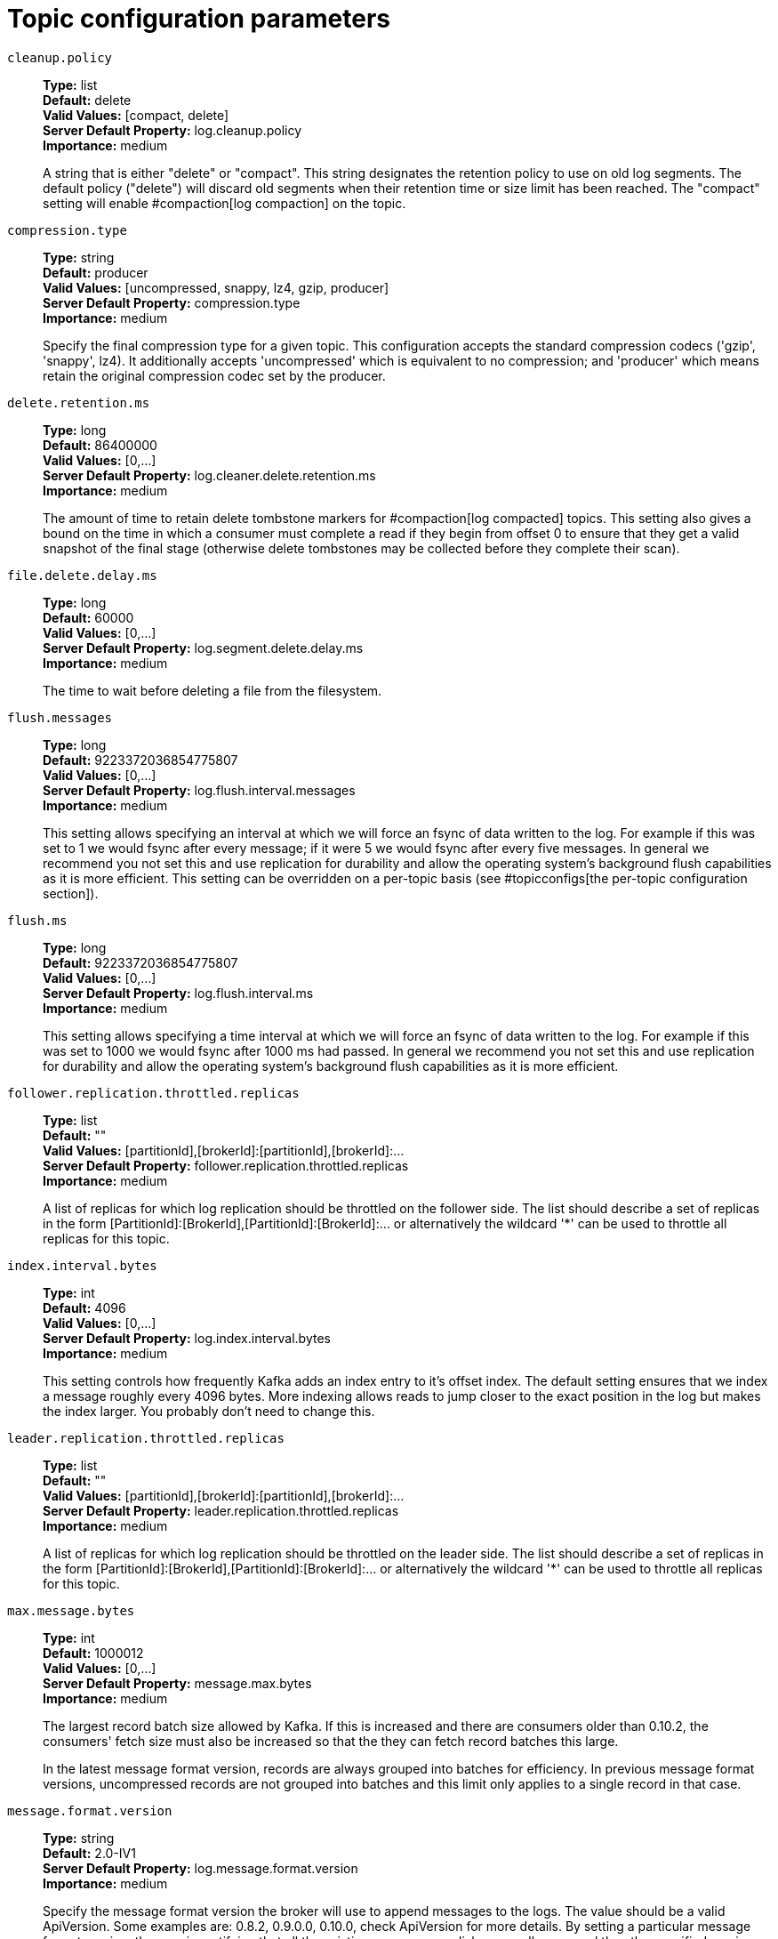 // Module included in the following assemblies:
//
// assembly-overview.adoc
//
// THIS FILE IS AUTO-GENERATED. DO NOT EDIT BY HAND
// Run "make clean buildall" to regenerate.

[id='topic-configuration-parameters-{context}']
= Topic configuration parameters

`cleanup.policy`::
*Type:* list +
*Default:* delete +
*Valid Values:* [compact, delete] +
*Server Default Property:* log.cleanup.policy +
*Importance:* medium +
+
A string that is either "delete" or "compact". This string designates the retention policy to use on old log segments. The default policy ("delete") will discard old segments when their retention time or size limit has been reached. The "compact" setting will enable #compaction[log compaction] on the topic.

`compression.type`::
*Type:* string +
*Default:* producer +
*Valid Values:* [uncompressed, snappy, lz4, gzip, producer] +
*Server Default Property:* compression.type +
*Importance:* medium +
+
Specify the final compression type for a given topic. This configuration accepts the standard compression codecs ('gzip', 'snappy', lz4). It additionally accepts 'uncompressed' which is equivalent to no compression; and 'producer' which means retain the original compression codec set by the producer.

`delete.retention.ms`::
*Type:* long +
*Default:* 86400000 +
*Valid Values:* [0,...] +
*Server Default Property:* log.cleaner.delete.retention.ms +
*Importance:* medium +
+
The amount of time to retain delete tombstone markers for #compaction[log compacted] topics. This setting also gives a bound on the time in which a consumer must complete a read if they begin from offset 0 to ensure that they get a valid snapshot of the final stage (otherwise delete tombstones may be collected before they complete their scan).

`file.delete.delay.ms`::
*Type:* long +
*Default:* 60000 +
*Valid Values:* [0,...] +
*Server Default Property:* log.segment.delete.delay.ms +
*Importance:* medium +
+
The time to wait before deleting a file from the filesystem.

`flush.messages`::
*Type:* long +
*Default:* 9223372036854775807 +
*Valid Values:* [0,...] +
*Server Default Property:* log.flush.interval.messages +
*Importance:* medium +
+
This setting allows specifying an interval at which we will force an fsync of data written to the log. For example if this was set to 1 we would fsync after every message; if it were 5 we would fsync after every five messages. In general we recommend you not set this and use replication for durability and allow the operating system's background flush capabilities as it is more efficient. This setting can be overridden on a per-topic basis (see #topicconfigs[the per-topic configuration section]).

`flush.ms`::
*Type:* long +
*Default:* 9223372036854775807 +
*Valid Values:* [0,...] +
*Server Default Property:* log.flush.interval.ms +
*Importance:* medium +
+
This setting allows specifying a time interval at which we will force an fsync of data written to the log. For example if this was set to 1000 we would fsync after 1000 ms had passed. In general we recommend you not set this and use replication for durability and allow the operating system's background flush capabilities as it is more efficient.

`follower.replication.throttled.replicas`::
*Type:* list +
*Default:* "" +
*Valid Values:* [partitionId],[brokerId]:[partitionId],[brokerId]:... +
*Server Default Property:* follower.replication.throttled.replicas +
*Importance:* medium +
+
A list of replicas for which log replication should be throttled on the follower side. The list should describe a set of replicas in the form [PartitionId]:[BrokerId],[PartitionId]:[BrokerId]:... or alternatively the wildcard '*' can be used to throttle all replicas for this topic.

`index.interval.bytes`::
*Type:* int +
*Default:* 4096 +
*Valid Values:* [0,...] +
*Server Default Property:* log.index.interval.bytes +
*Importance:* medium +
+
This setting controls how frequently Kafka adds an index entry to it's offset index. The default setting ensures that we index a message roughly every 4096 bytes. More indexing allows reads to jump closer to the exact position in the log but makes the index larger. You probably don't need to change this.

`leader.replication.throttled.replicas`::
*Type:* list +
*Default:* "" +
*Valid Values:* [partitionId],[brokerId]:[partitionId],[brokerId]:... +
*Server Default Property:* leader.replication.throttled.replicas +
*Importance:* medium +
+
A list of replicas for which log replication should be throttled on the leader side. The list should describe a set of replicas in the form [PartitionId]:[BrokerId],[PartitionId]:[BrokerId]:... or alternatively the wildcard '*' can be used to throttle all replicas for this topic.

`max.message.bytes`::
*Type:* int +
*Default:* 1000012 +
*Valid Values:* [0,...] +
*Server Default Property:* message.max.bytes +
*Importance:* medium +
+

+
The largest record batch size allowed by Kafka. If this is increased and there are consumers older than 0.10.2, the consumers' fetch size must also be increased so that the they can fetch record batches this large.
+
In the latest message format version, records are always grouped into batches for efficiency. In previous message format versions, uncompressed records are not grouped into batches and this limit only applies to a single record in that case.


`message.format.version`::
*Type:* string +
*Default:* 2.0-IV1 +
*Server Default Property:* log.message.format.version +
*Importance:* medium +
+
Specify the message format version the broker will use to append messages to the logs. The value should be a valid ApiVersion. Some examples are: 0.8.2, 0.9.0.0, 0.10.0, check ApiVersion for more details. By setting a particular message format version, the user is certifying that all the existing messages on disk are smaller or equal than the specified version. Setting this value incorrectly will cause consumers with older versions to break as they will receive messages with a format that they don't understand.

`message.timestamp.difference.max.ms`::
*Type:* long +
*Default:* 9223372036854775807 +
*Valid Values:* [0,...] +
*Server Default Property:* log.message.timestamp.difference.max.ms +
*Importance:* medium +
+
The maximum difference allowed between the timestamp when a broker receives a message and the timestamp specified in the message. If message.timestamp.type=CreateTime, a message will be rejected if the difference in timestamp exceeds this threshold. This configuration is ignored if message.timestamp.type=LogAppendTime.

`message.timestamp.type`::
*Type:* string +
*Default:* CreateTime +
*Valid Values:* [CreateTime, LogAppendTime] +
*Server Default Property:* log.message.timestamp.type +
*Importance:* medium +
+
Define whether the timestamp in the message is message create time or log append time. The value should be either `CreateTime` or `LogAppendTime`.

`min.cleanable.dirty.ratio`::
*Type:* double +
*Default:* 0.5 +
*Valid Values:* [0,...,1] +
*Server Default Property:* log.cleaner.min.cleanable.ratio +
*Importance:* medium +
+
This configuration controls how frequently the log compactor will attempt to clean the log (assuming #compaction[log compaction] is enabled). By default we will avoid cleaning a log where more than 50% of the log has been compacted. This ratio bounds the maximum space wasted in the log by duplicates (at 50% at most 50% of the log could be duplicates). A higher ratio will mean fewer, more efficient cleanings but will mean more wasted space in the log.

`min.compaction.lag.ms`::
*Type:* long +
*Default:* 0 +
*Valid Values:* [0,...] +
*Server Default Property:* log.cleaner.min.compaction.lag.ms +
*Importance:* medium +
+
The minimum time a message will remain uncompacted in the log. Only applicable for logs that are being compacted.

`min.insync.replicas`::
*Type:* int +
*Default:* 1 +
*Valid Values:* [1,...] +
*Server Default Property:* min.insync.replicas +
*Importance:* medium +
+
When a producer sets acks to "all" (or "-1"), this configuration specifies the minimum number of replicas that must acknowledge a write for the write to be considered successful. If this minimum cannot be met, then the producer will raise an exception (either NotEnoughReplicas or NotEnoughReplicasAfterAppend).
When used together, min.insync.replicas and acks allow you to enforce greater durability guarantees. A typical scenario would be to create a topic with a replication factor of 3, set min.insync.replicas to 2, and produce with acks of "all". This will ensure that the producer raises an exception if a majority of replicas do not receive a write.

`preallocate`::
*Type:* boolean +
*Default:* false +
*Server Default Property:* log.preallocate +
*Importance:* medium +
+
True if we should preallocate the file on disk when creating a new log segment.

`retention.bytes`::
*Type:* long +
*Default:* -1 +
*Server Default Property:* log.retention.bytes +
*Importance:* medium +
+
This configuration controls the maximum size a partition (which consists of log segments) can grow to before we will discard old log segments to free up space if we are using the "delete" retention policy. By default there is no size limit only a time limit. Since this limit is enforced at the partition level, multiply it by the number of partitions to compute the topic retention in bytes.

`retention.ms`::
*Type:* long +
*Default:* 604800000 +
*Server Default Property:* log.retention.ms +
*Importance:* medium +
+
This configuration controls the maximum time we will retain a log before we will discard old log segments to free up space if we are using the "delete" retention policy. This represents an SLA on how soon consumers must read their data. If set to -1, no time limit is applied.

`segment.bytes`::
*Type:* int +
*Default:* 1073741824 +
*Valid Values:* [14,...] +
*Server Default Property:* log.segment.bytes +
*Importance:* medium +
+
This configuration controls the segment file size for the log. Retention and cleaning is always done a file at a time so a larger segment size means fewer files but less granular control over retention.

`segment.index.bytes`::
*Type:* int +
*Default:* 10485760 +
*Valid Values:* [0,...] +
*Server Default Property:* log.index.size.max.bytes +
*Importance:* medium +
+
This configuration controls the size of the index that maps offsets to file positions. We preallocate this index file and shrink it only after log rolls. You generally should not need to change this setting.

`segment.jitter.ms`::
*Type:* long +
*Default:* 0 +
*Valid Values:* [0,...] +
*Server Default Property:* log.roll.jitter.ms +
*Importance:* medium +
+
The maximum random jitter subtracted from the scheduled segment roll time to avoid thundering herds of segment rolling.

`segment.ms`::
*Type:* long +
*Default:* 604800000 +
*Valid Values:* [1,...] +
*Server Default Property:* log.roll.ms +
*Importance:* medium +
+
This configuration controls the period of time after which Kafka will force the log to roll even if the segment file isn't full to ensure that retention can delete or compact old data.

`unclean.leader.election.enable`::
*Type:* boolean +
*Default:* false +
*Server Default Property:* unclean.leader.election.enable +
*Importance:* medium +
+
Indicates whether to enable replicas not in the ISR set to be elected as leader as a last resort, even though doing so may result in data loss.

`message.downconversion.enable`::
*Type:* boolean +
*Default:* true +
*Server Default Property:* log.message.downconversion.enable +
*Importance:* low +
+
This configuration controls whether down-conversion of message formats is enabled to satisfy consume requests. When set to `false`, broker will not perform down-conversion for consumers expecting an older message format. The broker responds with `UNSUPPORTED_VERSION` error for consume requests from such older clients. This configurationdoes not apply to any message format conversion that might be required for replication to followers.
